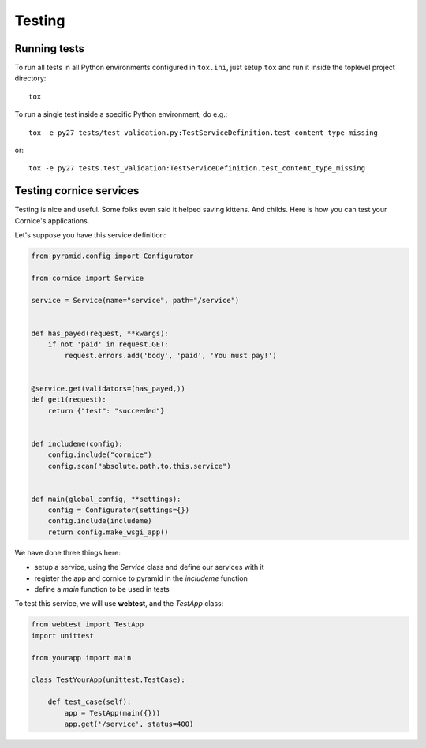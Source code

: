 Testing
=======

Running tests
-------------

To run all tests in all Python environments configured in ``tox.ini``,
just setup ``tox`` and run it inside the toplevel project directory::

    tox

To run a single test inside a specific Python environment, do e.g.::

    tox -e py27 tests/test_validation.py:TestServiceDefinition.test_content_type_missing

or::

    tox -e py27 tests.test_validation:TestServiceDefinition.test_content_type_missing


Testing cornice services
------------------------

Testing is nice and useful. Some folks even said it helped saving kittens. And
childs. Here is how you can test your Cornice's applications.

Let's suppose you have this service definition:

.. code-block:: python

    from pyramid.config import Configurator

    from cornice import Service

    service = Service(name="service", path="/service")


    def has_payed(request, **kwargs):
        if not 'paid' in request.GET:
            request.errors.add('body', 'paid', 'You must pay!')


    @service.get(validators=(has_payed,))
    def get1(request):
        return {"test": "succeeded"}


    def includeme(config):
        config.include("cornice")
        config.scan("absolute.path.to.this.service")


    def main(global_config, **settings):
        config = Configurator(settings={})
        config.include(includeme)
        return config.make_wsgi_app()


We have done three things here:

* setup a service, using the `Service` class and define our services with it
* register the app and cornice to pyramid in the `includeme` function
* define a `main` function to be used in tests

To test this service, we will use **webtest**, and the `TestApp` class:

.. code-block:: python

    from webtest import TestApp
    import unittest

    from yourapp import main

    class TestYourApp(unittest.TestCase):

        def test_case(self):
            app = TestApp(main({}))
            app.get('/service', status=400)
